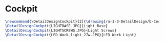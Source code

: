 * Cockpit
#+BEGIN_SRC tex :tangle yes :tangle Cockpit.tex
\newcommand{\DetailDesignCockpit}[2]{\drawing{/a-1-3-DetailDesign/b-Cockpit/#1}{Kumar, Vishakh: #2}
\DetailDesignCockpit{LIGHTBASE.JPG}{Light Base}
\DetailDesignCockpit{LIGHTSCREWS.JPG}{Light Screws}
\DetailDesignCockpit{LED_Work_light_27w.JPG}{LED Work Light}

#+END_SRC

